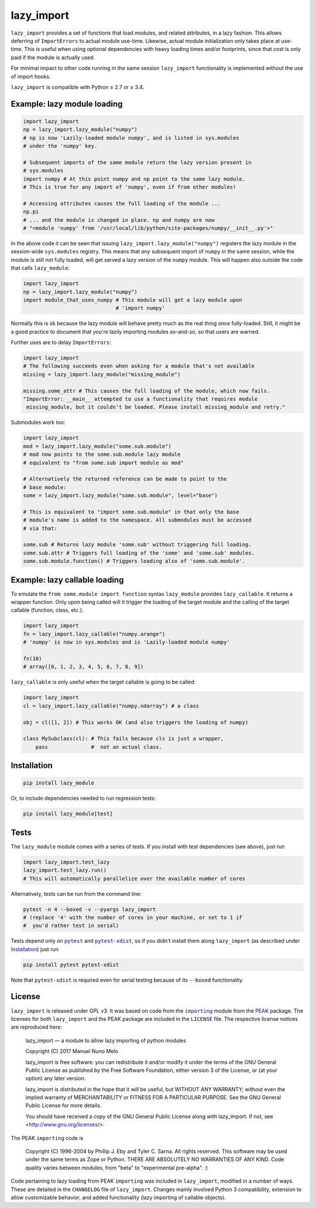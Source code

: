 lazy_import
===========

|Build Status|

``lazy_import`` provides a set of functions that load modules, and related
attributes, in a lazy fashion. This allows deferring of ``ImportErrors`` to
actual module use-time. Likewise, actual module initialization only takes place
at use-time. This is useful when using optional dependencies with heavy loading
times and/or footprints, since that cost is only paid if the module is actually
used.

For minimal impact to other code running in the same session ``lazy_import``
functionality is implemented without the use of import hooks.

``lazy_import`` is compatible with Python ≥ 2.7 or ≥ 3.4.

Example: lazy module loading
----------------------------

.. code:: python

    import lazy_import
    np = lazy_import.lazy_module("numpy")
    # np is now 'Lazily-loaded module numpy', and is listed in sys.modules
    # under the 'numpy' key.

    # Subsequent imports of the same module return the lazy version present in
    # sys.modules
    import numpy # At this point numpy and np point to the same lazy module.
    # This is true for any import of 'numpy', even if from other modules!

    # Accessing attributes causes the full loading of the module ...
    np.pi
    # ... and the module is changed in place. np and numpy are now 
    # "<module 'numpy' from '/usr/local/lib/python/site-packages/numpy/__init__.py'>"


In the above code it can be seen that issuing
``lazy_import.lazy_module("numpy")`` registers the lazy module in the
session-wide ``sys.modules`` registry. This means that *any* subsequent import
of ``numpy`` in the same session, while the module is still not fully loaded,
will get served a lazy version of the ``numpy`` module. This will happen also
outside the code that calls ``lazy_module``:

.. code:: python
   
    import lazy_import
    np = lazy_import.lazy_module("numpy")
    import module_that_uses_numpy # This module will get a lazy module upon
                                  # 'import numpy'

Normally this is ok because the lazy module will behave pretty much as the real
thing once fully-loaded. Still, it might be a good practice to document that
you're lazily importing modules so-and-so, so that users are warned.

Further uses are to delay ``ImportErrors``:

.. code:: python

    import lazy_import
    # The following succeeds even when asking for a module that's not available
    missing = lazy_import.lazy_module("missing_module")

    missing.some_attr # This causes the full loading of the module, which now fails.
    "ImportError: __main__ attempted to use a functionality that requires module
     missing_module, but it couldn't be loaded. Please install missing_module and retry."


Submodules work too:

.. code:: python

    import lazy_import
    mod = lazy_import.lazy_module("some.sub.module")
    # mod now points to the some.sub.module lazy module
    # equivalent to "from some.sub import module as mod"

    # Alternatively the returned reference can be made to point to the
    # base module:
    some = lazy_import.lazy_module("some.sub.module", level="base")

    # This is equivalent to "import some.sub.module" in that only the base
    # module's name is added to the namespace. All submodules must be accessed
    # via that:

    some.sub # Returns lazy module 'some.sub' without triggering full loading.
    some.sub.attr # Triggers full loading of the 'some' and 'some.sub' modules.
    some.sub.module.function() # Triggers loading also of 'some.sub.module'.


Example: lazy callable loading
------------------------------

To emulate the ``from some.module import function`` syntax ``lazy_module``
provides ``lazy_callable``. It returns a wrapper function. Only upon being
called will it trigger the loading of the target module and the calling of the
target callable (function, class, etc.).

.. code:: python

    import lazy_import
    fn = lazy_import.lazy_callable("numpy.arange")
    # 'numpy' is now in sys.modules and is 'Lazily-loaded module numpy'

    fn(10)
    # array([0, 1, 2, 3, 4, 5, 6, 7, 8, 9])

``lazy_callable`` is only useful when the target callable is going to be called:

.. code:: python

    import lazy_import
    cl = lazy_import.lazy_callable("numpy.ndarray") # a class

    obj = cl([1, 2]) # This works OK (and also triggers the loading of numpy)

    class MySubclass(cl): # This fails because cls is just a wrapper,
        pass              #  not an actual class.


Installation
------------

.. code:: bash

    pip install lazy_module

Or, to include dependencies needed to run regression tests:

.. code:: bash

    pip install lazy_module[test]

Tests
-----

The ``lazy_module`` module comes with a series of tests. If you install with
test dependencies (see above), just run

.. code:: python

    import lazy_import.test_lazy
    lazy_import.test_lazy.run()
    # This will automatically parallelize over the available number of cores

Alternatively, tests can be run from the command line:

.. code:: bash

    pytest -n 4 --boxed -v --pyargs lazy_import
    # (replace '4' with the number of cores in your machine, or set to 1 if
    #  you'd rather test in serial)

Tests depend only on |pytest|_ and |pytest-xdist|_, so if you didn't install
them along ``lazy_import`` (as described under `Installation`_) just run

.. code:: bash

    pip install pytest pytest-xdist

Note that ``pytest-xdist`` is required even for serial testing because of its
``--boxed`` functionality.

License
-------

``lazy_import`` is released under GPL v3. It was based on code from the
|importing|_ module from the PEAK_ package. The licenses for both
``lazy_import`` and the PEAK package are included in the ``LICENSE`` file. The
respective license notices are reproduced here:

  lazy_import — a module to allow lazy importing of python modules

  Copyright (C) 2017 Manuel Nuno Melo 

  lazy_import is free software: you can redistribute it and/or modify
  it under the terms of the GNU General Public License as published by
  the Free Software Foundation, either version 3 of the License, or
  (at your option) any later version.

  lazy_import is distributed in the hope that it will be useful,
  but WITHOUT ANY WARRANTY; without even the implied warranty of
  MERCHANTABILITY or FITNESS FOR A PARTICULAR PURPOSE.  See the
  GNU General Public License for more details.

  You should have received a copy of the GNU General Public License
  along with lazy_import.  If not, see <http://www.gnu.org/licenses/>.


The PEAK ``importing`` code is

  Copyright (C) 1996-2004 by Phillip J. Eby and Tyler C. Sarna.
  All rights reserved.  This software may be used under the same terms
  as Zope or Python.  THERE ARE ABSOLUTELY NO WARRANTIES OF ANY KIND.
  Code quality varies between modules, from "beta" to "experimental
  pre-alpha".  :)
  
Code pertaining to lazy loading from PEAK ``importing`` was included in
``lazy_import``, modified in a number of ways. These are detailed in the
``CHANGELOG`` file of ``lazy_import``. Changes mainly involved Python 3
compatibility, extension to allow customizable behavior, and added
functionality (lazy importing of callable objects).


.. |Build Status| image:: https://api.travis-ci.org/mnmelo/lazy_import.svg
   :target: https://github.com/mnmelo/lazy_import

.. |importing| replace:: ``importing``
.. |pytest| replace:: ``pytest``
.. |pytest-xdist| replace:: ``pytest-xdist``

.. _importing: http://peak.telecommunity.com/DevCenter/Importing
.. _PEAK: http://peak.telecommunity.com/DevCenter/FrontPage
.. _pytest: https://docs.pytest.org/en/latest/
.. _pytest-xdist: https://pypi.python.org/pypi/pytest-xdist
